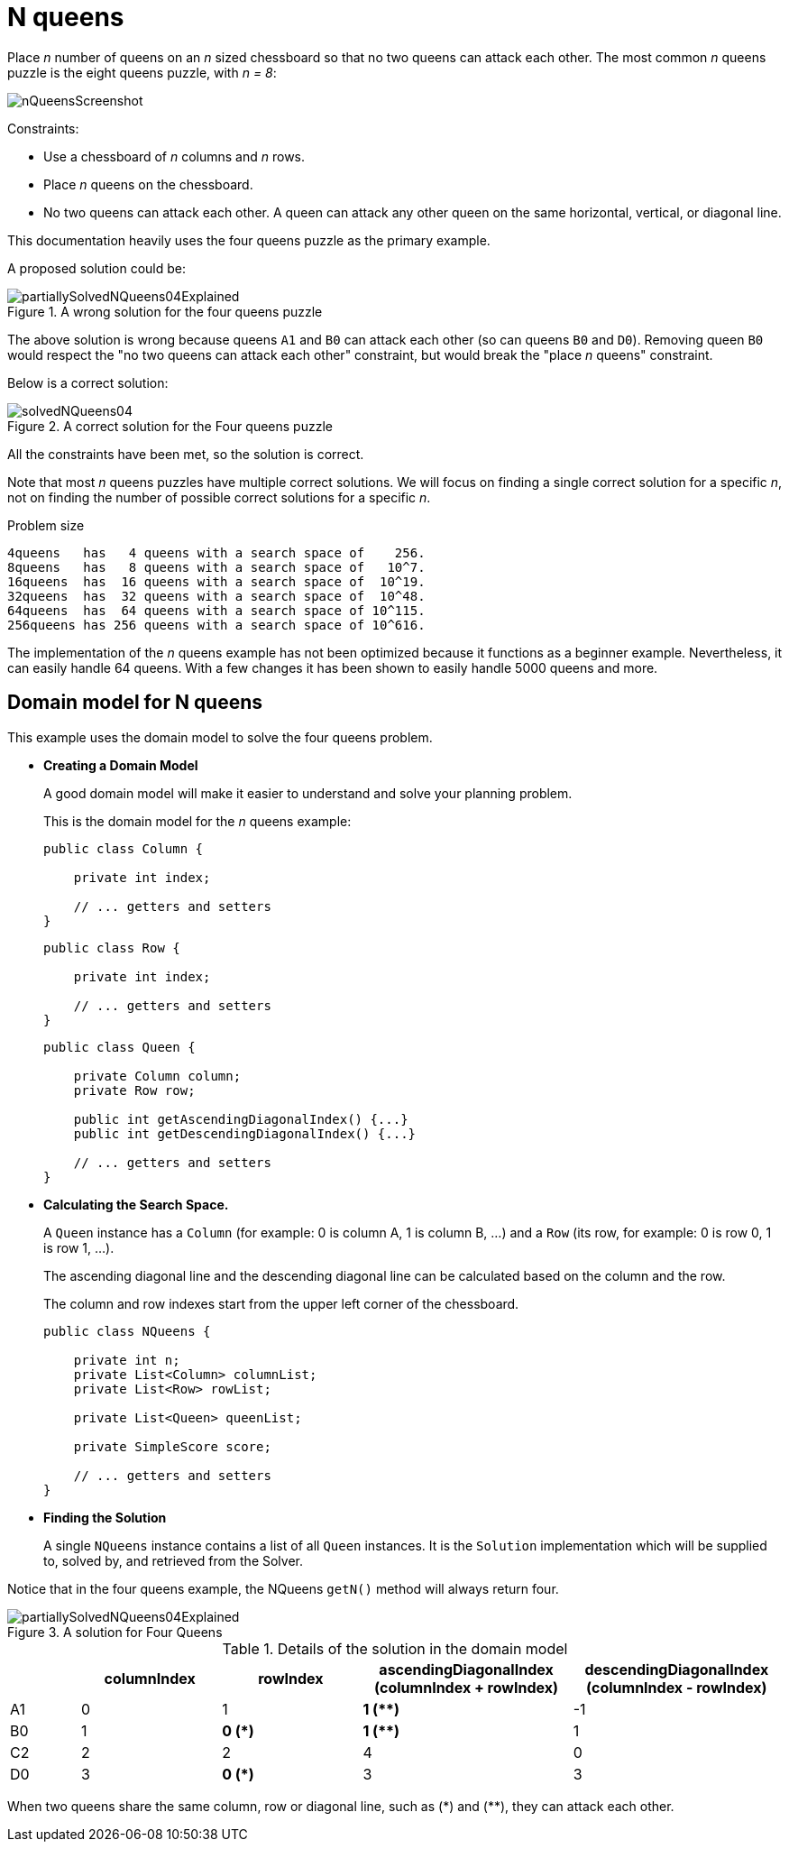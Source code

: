 [id='ex-nQueens-ref']
= N queens

Place _n_ number of queens on an _n_ sized chessboard so that no two queens can attack each other.
The most common _n_ queens puzzle is the eight queens puzzle, with __n = 8__:

image::UseCasesAndExamples/NQueens/nQueensScreenshot.png[align="center"]

Constraints:

* Use a chessboard of _n_ columns and _n_ rows.
* Place _n_ queens on the chessboard.
* No two queens can attack each other. A queen can attack any other queen on the same horizontal, vertical, or diagonal line.

This documentation heavily uses the four queens puzzle as the primary example.

A proposed solution could be:

.A wrong solution for the four queens puzzle
image::UseCasesAndExamples/NQueens/partiallySolvedNQueens04Explained.png[align="center"]

The above solution is wrong because queens `A1` and `B0` can attack each other (so can queens `B0` and ``D0``). Removing queen `B0` would respect the "no two queens can attack each other" constraint, but would break the "place _n_ queens" constraint.

Below is a correct solution:

.A correct solution for the Four queens puzzle
image::UseCasesAndExamples/NQueens/solvedNQueens04.png[align="center"]

All the constraints have been met, so the solution is correct.

Note that most _n_ queens puzzles have multiple correct solutions.
We will focus on finding a single correct solution for a specific _n_, not on finding the number of possible correct solutions for a specific _n_.


[[nQueensProblemSize]]
.Problem size
[source,options="nowrap"]
----
4queens   has   4 queens with a search space of    256.
8queens   has   8 queens with a search space of   10^7.
16queens  has  16 queens with a search space of  10^19.
32queens  has  32 queens with a search space of  10^48.
64queens  has  64 queens with a search space of 10^115.
256queens has 256 queens with a search space of 10^616.
----

The implementation of the _n_ queens example has not been optimized because it functions as a beginner example. Nevertheless, it can easily handle 64 queens.
With a few changes it has been shown to easily handle 5000 queens and more.


[[nQueensDomainModel]]
== Domain model for N queens

This example uses the domain model to solve the four queens problem.

* *Creating a Domain Model*
+
A good domain model will make it easier to understand and solve your planning problem.
+
This is the domain model for the _n_ queens example:
+
[source,java,options="nowrap"]
----
public class Column {

    private int index;

    // ... getters and setters
}
----
+
[source,java,options="nowrap"]
----
public class Row {

    private int index;

    // ... getters and setters
}
----
+
[source,java,options="nowrap"]
----
public class Queen {

    private Column column;
    private Row row;

    public int getAscendingDiagonalIndex() {...}
    public int getDescendingDiagonalIndex() {...}

    // ... getters and setters
}
----


* *Calculating the Search Space.*
+
A `Queen` instance has a `Column` (for example: 0 is column A, 1 is column B, ...) and a `Row` (its row, for example: 0 is row 0, 1 is row 1, ...).
+
The ascending diagonal line and the descending diagonal line can be calculated based on the column and the row.
+
The column and row indexes start from the upper left corner of the chessboard.
+
[source,java,options="nowrap"]
----
public class NQueens {

    private int n;
    private List<Column> columnList;
    private List<Row> rowList;

    private List<Queen> queenList;

    private SimpleScore score;

    // ... getters and setters
}
----
+
* *Finding the Solution*
+
A single `NQueens` instance contains a list of all `Queen` instances.
It is the `Solution` implementation which will be supplied to, solved by, and retrieved from the Solver.

Notice that in the four queens example, the NQueens `getN()` method will always return four.

.A solution for Four Queens
image::UseCasesAndExamples/NQueens/partiallySolvedNQueens04Explained.png[align="center"]

.Details of the solution in the domain model
[cols="1,2,2,3,3", options="header"]
|===
|
| columnIndex
| rowIndex
| ascendingDiagonalIndex (columnIndex + rowIndex)
| descendingDiagonalIndex (columnIndex - rowIndex)

|A1
|0
|1
|**1 ($$**$$)**
|-1

|B0
|1
|**0 (*)**
|**1 ($$**$$)**
|1

|C2
|2
|2
|4
|0

|D0
|3
|**0 (*)**
|3
|3
|===

When two queens share the same column, row or diagonal line, such as ($$*$$) and ($$**$$), they can attack each other.
